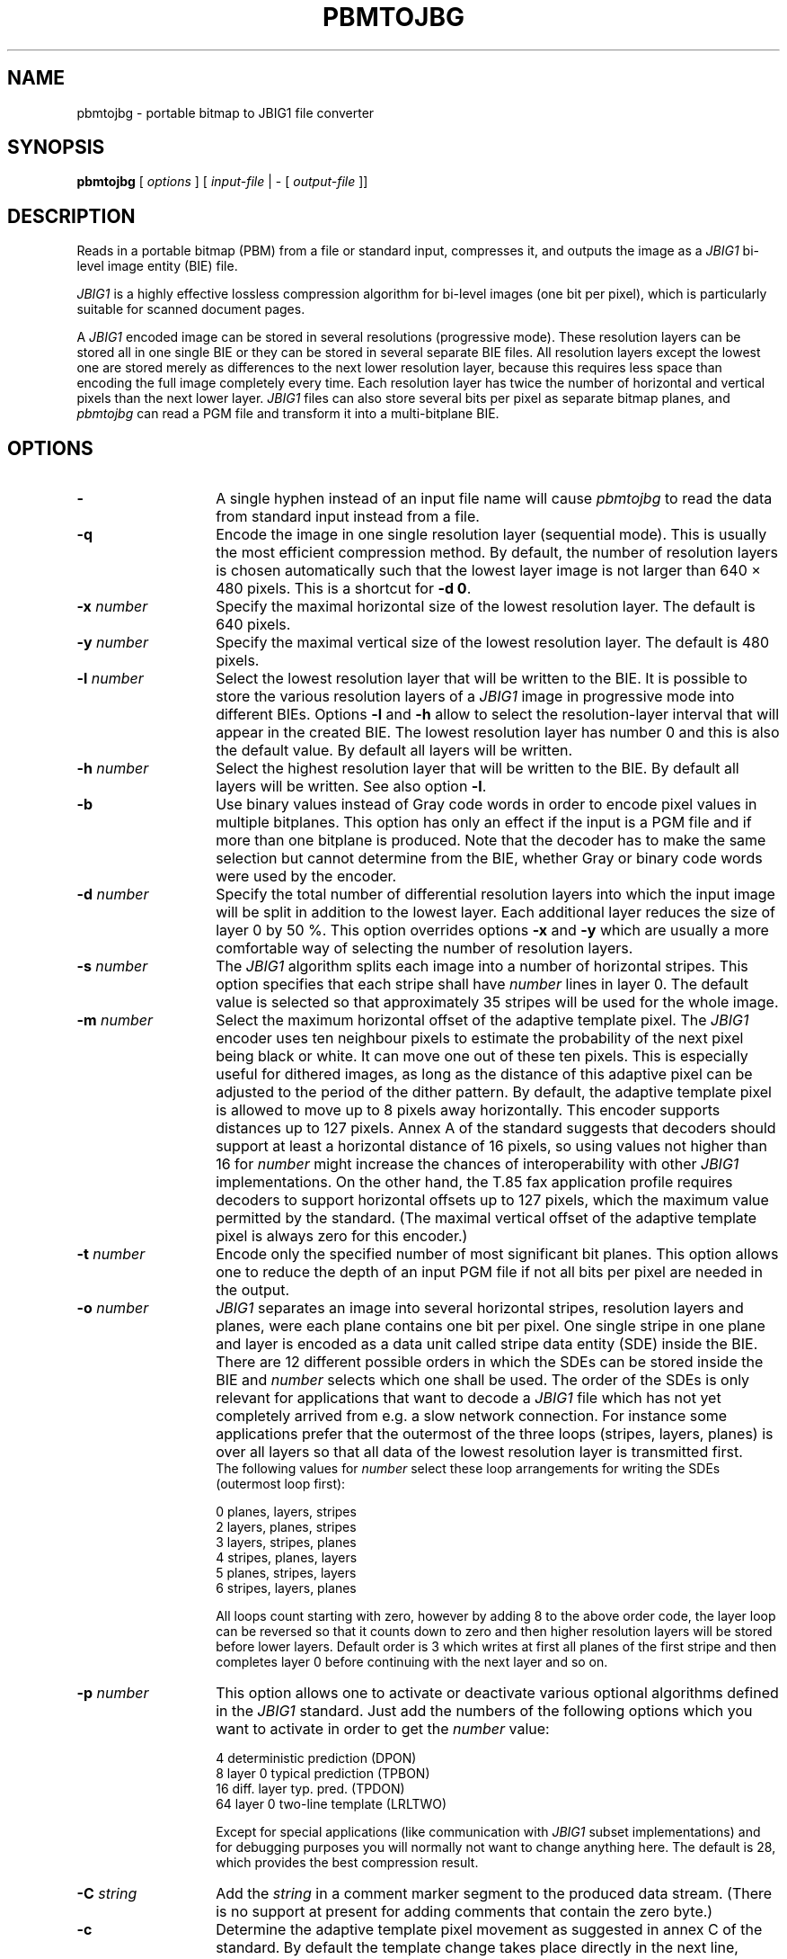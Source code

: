 .TH PBMTOJBG 1 "2003-06-04"
.SH NAME
pbmtojbg \- portable bitmap to JBIG1 file converter
.SH SYNOPSIS
.B pbmtojbg
[
.I options
]
[
.I input-file
| \-  [
.I output-file
]]
.br
.SH DESCRIPTION
Reads in a portable bitmap (PBM)
from a file or standard
input, compresses it, and outputs the image as a
.I JBIG1
bi-level image entity (BIE) file.

.I JBIG1
is a highly effective lossless compression algorithm for
bi-level images (one bit per pixel), which is particularly suitable
for scanned document pages.

A
.I JBIG1
encoded image can be stored in several resolutions (progressive mode).
These resolution layers can be stored all in one single BIE or they
can be stored in several separate BIE files.
All resolution layers except the lowest one are stored merely as
differences to the next lower resolution layer, because this requires less
space than encoding the full image completely every time. Each resolution
layer has twice the number of horizontal and vertical pixels than
the next lower layer.
.I JBIG1
files can also store several bits per pixel as separate bitmap planes,
and
.I pbmtojbg
can read a PGM file and transform it into a multi-bitplane BIE.

.SH OPTIONS
.TP 14
.BI \-
A single hyphen instead of an input file name will cause 
.I pbmtojbg
to read the data from standard input instead from a file.
.TP
.BI \-q
Encode the image in one single resolution layer (sequential mode). This
is usually the most efficient compression method. By default, the number
of resolution layers is chosen automatically such that the lowest layer
image is not larger than 640 \(mu 480 pixels. This is a shortcut for
.BR "-d 0" .
.TP
.BI \-x " number"
Specify the maximal horizontal size of the lowest resolution layer.
The default is 640 pixels.
.TP
.BI \-y " number"
Specify the maximal vertical size of the lowest resolution layer.
The default is 480 pixels.
.TP
.BI \-l " number"
Select the lowest resolution layer that will be written to the
BIE. It is possible to store the various resolution layers of a 
.I JBIG1
image in progressive mode into different BIEs. Options
.B \-l
and
.B \-h
allow to select the resolution-layer interval that will appear
in the created BIE. The lowest resolution layer has number 0 and
this is also the default value. By default all layers will be written.
.TP
.BI \-h " number"
Select the highest resolution layer that will be written to the
BIE. By default all layers will be written. See also option
.BR \-l .
.TP
.BI \-b
Use binary values instead of Gray code words in order to encode pixel
values in multiple bitplanes. This option has only an effect if the
input is a PGM file and if more than one bitplane is produced. Note
that the decoder has to make the same selection but cannot determine
from the BIE, whether Gray or binary code words were used by the
encoder.
.TP
.BI \-d " number"
Specify the total number of differential resolution layers into which the
input image will be split in addition to the lowest layer. Each additional
layer reduces the size of layer 0 by 50 %. This option overrides options
.BI \-x
and
.BI \-y
which are usually a more comfortable way of selecting the number of
resolution layers.
.TP
.BI \-s " number"
The
.I JBIG1
algorithm splits each image into a number of horizontal stripes. This
option specifies that each stripe shall have
.I number
lines in layer 0. The default value is selected so that approximately
35 stripes will be used for the whole image.
.TP
.BI \-m " number"
Select the maximum horizontal offset of the adaptive template pixel.
The
.I JBIG1
encoder uses ten neighbour pixels to estimate the probability of the
next pixel being black or white. It can move one out of these ten
pixels. This is especially useful for dithered images, as long as the
distance of this adaptive pixel can be adjusted to the period of the
dither pattern. By default, the adaptive template pixel is allowed to
move up to 8 pixels away horizontally. This encoder supports distances
up to 127 pixels. Annex A of the standard suggests that decoders
should support at least a horizontal distance of 16 pixels, so using
values not higher than 16 for
.I number
might increase the chances of interoperability with other
.I JBIG1
implementations. On the other hand, the T.85 fax application profile
requires decoders to support horizontal offsets up to 127 pixels,
which the maximum value permitted by the standard. (The maximal
vertical offset of the adaptive template pixel is always zero for this
encoder.)
.TP
.BI \-t " number"
Encode only the specified number of most significant bit planes. This
option allows one to reduce the depth of an input PGM file if not all
bits per pixel are needed in the output.
.TP
.BI \-o " number"
.I JBIG1
separates an image into several horizontal stripes, resolution layers
and planes, were each plane contains one bit per pixel. One single
stripe in one plane and layer is encoded as a data unit called stripe
data entity (SDE) inside the BIE. There are 12 different possible
orders in which the SDEs can be stored inside the BIE and
.I number
selects which one shall be used. The order of the SDEs is only relevant
for applications that want to decode a
.I JBIG1
file which has not yet completely arrived from e.g. a slow network connection.
For instance some applications prefer that the outermost of the three loops
(stripes, layers, planes) is over all layers so that all data of the lowest
resolution layer is transmitted first.
.br
The following values for
.I number
select these loop arrangements for writing the SDEs (outermost
loop first):

   0  	planes, layers, stripes
.br
   2  	layers, planes, stripes
.br
   3  	layers, stripes, planes
.br
   4  	stripes, planes, layers
.br
   5  	planes, stripes, layers
.br
   6  	stripes, layers, planes

All loops count starting with zero, however by adding 8 to the above
order code, the layer loop can be reversed so that it counts down to zero
and then higher resolution layers will be stored before lower layers.
Default order is 3 which writes at first all planes of the first
stripe and then completes layer 0 before continuing with the next
layer and so on. 
.TP
.BI \-p " number"
This option allows one to activate or deactivate various optional algorithms
defined in the
.I JBIG1
standard. Just add the numbers of the following options which you want to
activate in
order to get the
.I number
value:

   4 	deterministic prediction (DPON)
.br
   8 	layer 0 typical prediction (TPBON)
.br
  16 	diff. layer typ. pred. (TPDON)
.br
  64 	layer 0 two-line template (LRLTWO)

Except for special applications (like communication with
.I JBIG1
subset implementations) and for debugging purposes you will normally
not want to change anything here. The default is 28, which provides
the best compression result.
.TP
.BI \-C " string"
Add the
.I string
in a comment marker segment to the produced data stream. (There is no
support at present for adding comments that contain the zero byte.)
.TP
.BI \-c
Determine the adaptive template pixel movement as suggested in annex C
of the standard. By default the template change takes place directly
in the next line, which is most effective. However, a few conformance
test examples in the standard require the adaptive template change to
be delayed until the first line of the next stripe. This option
selects this special behavior, which is normally not required except
in order to pass some conformance tests.
.TP
.BI \-r
Use the SDRST marker instead of the normal SDNORM marker. The probably
only useful application of this option is to generate test data for
checking whether a
.I JBIG1
decoder has implemented SDRST correctly. In a normal
.I JBIG1
data stream, each stripe data entity (SDE) is terminated by an SDNORM
marker, which preserves the state of the arithmetic encoder (and more)
for the next stripe in the same layer. The alternative SDRST marker
resets this state at the end of the stripe.
.TP
.BI \-Y " number"
A long time ago, there were fax machines that couldn't even hold a
single page in memory. They had to start transmitting data before the
page was scanned in completely and the length of the image was known.
The authors of the standard added a rather ugly hack to the otherwise
beautiful JBIG1 format to support this. The NEWLEN marker segment can
override the image height stated in the BIE header anywhere later in
the data stream. Normally
.I pbmtojbg
never generates NEWLEN marker segments, as it knows the correct image
height when it outputs the header. This option is solely intended for
the purpose of generating test files with NEWLEN marker segments. It
can be used to specify a higher initial image height for use in the
BIE header, and
.I pbmtojbg
will then add a NEWLEN marker segment at the latest possible
opportunity to the data stream to signal the correct final height.
.TP
.BI \-f
This option makes the output file comply to the "facsimile application
profile" defined in ITU-T Recommendation T.85. It is a shortcut for
.BR "-q -o 0 -p 8 -s 128 -t 1 -m 127" .
.TP
.BI \-v
After the BIE has been created, a few technical details of the created
file will be listed (verbose mode).
.SH BUGS
Using standard input and standard output for binary data works only on
systems where there is no difference between binary and text streams
(e.g., Unix). On other systems (e.g., MS-DOS), using standard input or
standard output may cause control characters like CR or LF to be
inserted or deleted and this will damage the binary data.
.SH STANDARDS
This program implements the
.I JBIG1
image coding algorithm as specified in ISO/IEC 11544:1993 and
ITU-T T.82(1993).
.SH AUTHOR
The
.I pbmtojbg
program is part of the 
.I JBIG-KIT
package, which has been developed by Markus Kuhn.
The most recent version of this
portable
.I JBIG1
library and tools set is available from
<http://www.cl.cam.ac.uk/~mgk25/jbigkit/>.
.SH SEE ALSO
pbm(5), pgm(5), jbgtopbm(1)
